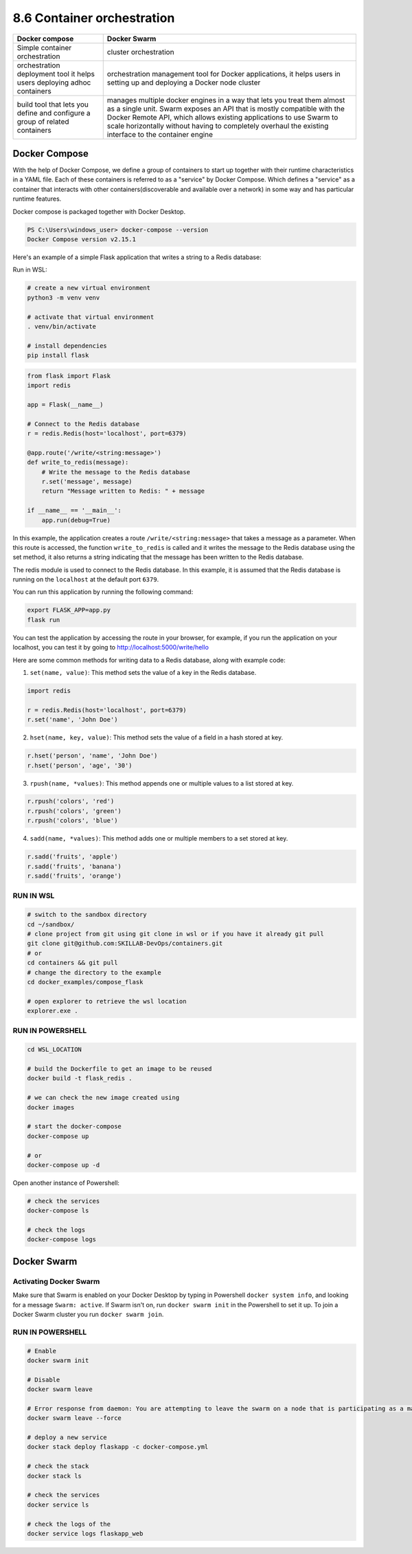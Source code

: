 ###########################
8.6 Container orchestration
###########################

===========================================================================  ================================================================================================================================================================================================================================================================================================================================
Docker compose                                                               Docker Swarm
===========================================================================  ================================================================================================================================================================================================================================================================================================================================
Simple container orchestration                                               cluster orchestration
orchestration deployment tool it helps users deploying adhoc containers      orchestration management tool for Docker applications, it helps users in setting up and deploying a Docker node cluster
build tool that lets you define and configure a group of related containers  manages multiple docker engines in a way that lets you treat them almost as a single unit. Swarm exposes an API that is mostly compatible with the Docker Remote API, which allows existing applications to use Swarm to scale horizontally without having to completely overhaul the existing interface to the container engine
===========================================================================  ================================================================================================================================================================================================================================================================================================================================

==============
Docker Compose
==============

With the help of Docker Compose, we define a group of containers to start up together with their runtime characteristics in a YAML file.
Each of these containers is referred to as a "service" by Docker Compose.
Which defines a "service" as a container that interacts with other containers(discoverable and available over a network) in some way and has particular runtime features. 

Docker compose is packaged together with Docker Desktop.

.. code-block:: bash

    PS C:\Users\windows_user> docker-compose --version
    Docker Compose version v2.15.1


Here's an example of a simple Flask application that writes a string to a Redis database:

Run in WSL:

.. code-block:: bash

    # create a new virtual environment
    python3 -m venv venv
    
    # activate that virtual environment
    . venv/bin/activate

    # install dependencies
    pip install flask

.. code-block:: python

    from flask import Flask
    import redis

    app = Flask(__name__)

    # Connect to the Redis database
    r = redis.Redis(host='localhost', port=6379)

    @app.route('/write/<string:message>')
    def write_to_redis(message):
        # Write the message to the Redis database
        r.set('message', message)
        return "Message written to Redis: " + message

    if __name__ == '__main__':
        app.run(debug=True)

In this example, the application creates a route ``/write/<string:message>`` that takes a message as a parameter. When this route is accessed, the function ``write_to_redis`` is called and it writes the message to the Redis database using the set method, it also returns a string indicating that the message has been written to the Redis database.

The redis module is used to connect to the Redis database. In this example, it is assumed that the Redis database is running on the ``localhost`` at the default port ``6379``.

You can run this application by running the following command:

.. code-block:: bash

    export FLASK_APP=app.py
    flask run

You can test the application by accessing the route in your browser, for example, if you run the application on your localhost, you can test it by going to http://localhost:5000/write/hello

Here are some common methods for writing data to a Redis database, along with example code:

1. ``set(name, value)``: This method sets the value of a key in the Redis database.

.. code-block:: python

    import redis

    r = redis.Redis(host='localhost', port=6379)
    r.set('name', 'John Doe')

2. ``hset(name, key, value)``: This method sets the value of a field in a hash stored at key.

.. code-block:: python

    r.hset('person', 'name', 'John Doe')
    r.hset('person', 'age', '30')

3. ``rpush(name, *values)``: This method appends one or multiple values to a list stored at key.

.. code-block:: python

    r.rpush('colors', 'red')
    r.rpush('colors', 'green')
    r.rpush('colors', 'blue')

4. ``sadd(name, *values)``: This method adds one or multiple members to a set stored at key.

.. code-block:: python

    r.sadd('fruits', 'apple')
    r.sadd('fruits', 'banana')
    r.sadd('fruits', 'orange')

----------
RUN IN WSL 
----------

.. code-block:: bash

    # switch to the sandbox directory
    cd ~/sandbox/
    # clone project from git using git clone in wsl or if you have it already git pull
    git clone git@github.com:SKILLAB-DevOps/containers.git
    # or 
    cd containers && git pull
    # change the directory to the example
    cd docker_examples/compose_flask

    # open explorer to retrieve the wsl location
    explorer.exe .

-----------------
RUN IN POWERSHELL
-----------------

.. code-block:: bash
    
    cd WSL_LOCATION

    # build the Dockerfile to get an image to be reused 
    docker build -t flask_redis .
    
    # we can check the new image created using
    docker images

    # start the docker-compose
    docker-compose up

    # or
    docker-compose up -d

Open another instance of Powershell:

.. code-block:: bash

    # check the services
    docker-compose ls

    # check the logs
    docker-compose logs

============
Docker Swarm
============

.. image:: ../diagrams/docker_swarm.drawio.png
  :width: 1000
  :alt: How docker swarm works

-----------------------
Activating Docker Swarm
-----------------------

Make sure that Swarm is enabled on your Docker Desktop by typing in Powershell ``docker system info``, and looking for a message ``Swarm: active``.
If Swarm isn't on, run ``docker swarm init`` in the Powershell to set it up.
To join a Docker Swarm cluster you run ``docker swarm join``.

-----------------
RUN IN POWERSHELL
-----------------

.. code-block:: bash

    # Enable
    docker swarm init

    # Disable
    docker swarm leave

    # Error response from daemon: You are attempting to leave the swarm on a node that is participating as a manager. Removing the last manager erases all current state of the swarm. Use `--force` to ignore this message.
    docker swarm leave --force

    # deploy a new service
    docker stack deploy flaskapp -c docker-compose.yml

    # check the stack
    docker stack ls

    # check the services
    docker service ls

    # check the logs of the 
    docker service logs flaskapp_web

